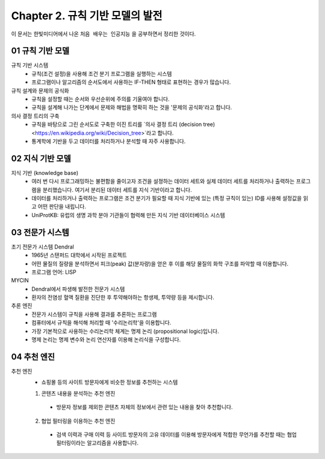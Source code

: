 .. _Chapter2:

***************************
Chapter 2. 규칙 기반 모델의 발전
***************************

이 문서는 한빛미디어에서 나온 ``처음 배우는 인공지능`` 을 공부하면서 정리한 것이다.

.. _01 규칙 기반 모델:
01 규칙 기반 모델
==============

규칙 기반 시스템
  - 규칙(조건 설정)을 사용해 조건 분기 프로그램을 실행하는 시스템
  - 프로그램이나 알고리즘의 순서도에서 사용하는 IF-THEN 형태로 표현하는 경우가 많습니다.

규칙 설계와 문제의 공식화
  - 규칙을 설정할 때는 순서와 우선순위에 주의를 기울여야 합니다.
  - 규칙을 설계해 나가는 단계에서 문제와 해법을 명확히 하는 것을 '문제의 공식화'라고 합니다.

의사 결정 트리의 구축
  - 규칙을 바탕으로 그린 순서도로 구축한 이진 트리를 `의사 결정 트리 (decision tree) <https://en.wikipedia.org/wiki/Decision_tree>`라고 합니다.
  - 통계학에 기반을 두고 데이터를 처리하거나 분석할 때 자주 사용합니다.

.. _02 지식 기반 모델:
02 지식 기반 모델
==============

지식 기반 (knowledge base)
  - 여러 번 다시 프로그래밍하는 불편함을 줄이고자 조건을 설졍하는 데이터 세트와 실제 데이터 세트를 처리하거나 출력하는 프로그램을 분리했습니다. 여기서 분리된 데이터 세트를 지식 기반이라고 합니다.
  - 데이터를 처리하거나 출력하는 프로그램은 조건 분기가 필요할 때 지식 기반에 있는 (특정 규칙이 있는) ID를 사용해 설정값을 읽고 어떤 판단을 내립니다.
  - UniProtKB: 유럽의 생명 과학 분야 기관들이 협력해 만든 지식 기반 데이터베이스 시스템


.. _03 전문가 시스템:
03 전문가 시스템
=============

초기 전문가 시스템 Dendral
  - 1965년 스탠퍼드 대학에서 시작된 프로젝트
  - 어떤 물질의 질량을 분석하면서 피크(peak) 값(분자량)을 얻은 후 이를 해당 물질의 화학 구조를 파악할 때 이용합니다.
  - 프로그램 언어: LISP

MYCIN
  - Dendral에서 파생해 발전한 전문가 시스템
  - 환자의 전염성 혈액 질환을 진단한 후 투약해야하는 항생제, 투약량 등을 제시합니다.

추론 엔진
  - 전문가 시스템이 규칙을 사용해 결과를 추론하는 프로그램
  - 컴퓨터에서 규칙을 해석해 처리할 때 '수리논리학'을 이용합니다.
  - 가장 기본적으로 사용하는 수리논리학 체계는 명제 논리 (propositional logic)입니다.
  - 명제 논리는 명제 변수와 논리 연산자를 이용해 논리식을 구성합니다.

.. _04 추천 엔진:
04 추천 엔진
==========

추천 엔진
  - 쇼핑몰 등의 사이트 방문자에게 비슷한 정보를 추천하는 시스템

  1. 콘텐츠 내용을 분석하는 추천 엔진
    - 방문자 정보를 제외한 콘텐츠 자체의 정보에서 관련 있는 내용을 찾아 추천합니다.
  2. 협업 필터링을 이용하는 추천 엔진
    - 검색 이력과 구매 이력 등 사이트 방문자의 고유 데이터를 이용해 방문자에게 적합한 무언가를 추천할 때는 협업 필터링이라는 알고리즘을 사용합니다.
